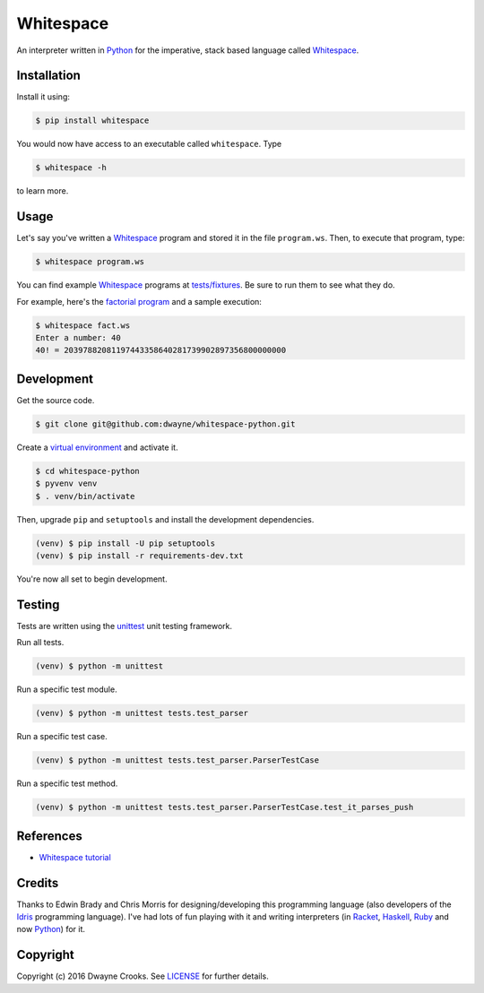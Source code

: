 Whitespace
==========

.. image:: https://img.shields.io/pypi/v/whitespace.svg
    :target: https://pypi.python.org/pypi/whitespace

An interpreter written in `Python <https://www.python.org/>`_ for the imperative, stack based language called `Whitespace <https://en.wikipedia.org/wiki/Whitespace_(programming_language)>`_.

Installation
------------

Install it using:

.. code-block:: bash

    $ pip install whitespace

You would now have access to an executable called ``whitespace``. Type

.. code-block:: bash

    $ whitespace -h

to learn more.

Usage
-----

Let's say you've written a `Whitespace`_ program and stored it in the file ``program.ws``. Then, to execute that program, type:

.. code-block:: bash

    $ whitespace program.ws

You can find example `Whitespace`_ programs at `tests/fixtures <https://github.com/dwayne/whitespace-python/tree/master/tests/fixtures>`_. Be sure to run them to see what they do.

For example, here's the `factorial program <https://github.com/dwayne/whitespace-python/blob/master/tests/fixtures/fact.ws>`_ and a sample execution:

.. code-block:: bash

    $ whitespace fact.ws
    Enter a number: 40
    40! = 20397882081197443358640281739902897356800000000

Development
-----------

Get the source code.

.. code-block:: bash

    $ git clone git@github.com:dwayne/whitespace-python.git

Create a `virtual environment <https://docs.python.org/3/library/venv.html>`_ and activate it.

.. code-block:: bash

    $ cd whitespace-python
    $ pyvenv venv
    $ . venv/bin/activate

Then, upgrade ``pip`` and ``setuptools`` and install the development dependencies.

.. code-block:: bash

    (venv) $ pip install -U pip setuptools
    (venv) $ pip install -r requirements-dev.txt

You're now all set to begin development.

Testing
-------

Tests are written using the `unittest <https://docs.python.org/3/library/unittest.html>`_ unit testing framework.

Run all tests.

.. code-block:: bash

    (venv) $ python -m unittest

Run a specific test module.

.. code-block:: bash

    (venv) $ python -m unittest tests.test_parser

Run a specific test case.

.. code-block:: bash

    (venv) $ python -m unittest tests.test_parser.ParserTestCase

Run a specific test method.

.. code-block:: bash

    (venv) $ python -m unittest tests.test_parser.ParserTestCase.test_it_parses_push

References
----------

- `Whitespace tutorial <http://compsoc.dur.ac.uk/whitespace/tutorial.html>`_

Credits
-------

Thanks to Edwin Brady and Chris Morris for designing/developing this programming language (also developers of the `Idris <https://en.wikipedia.org/wiki/Idris_(programming_language)>`_ programming language). I've had lots of fun playing with it and writing interpreters (in `Racket <https://github.com/dwayne/whitespace-racket>`_, `Haskell <https://github.com/dwayne/whitespace-haskell>`_, `Ruby <https://github.com/dwayne/whitespace-ruby>`_ and now `Python <https://www.python.org/>`_) for it.

Copyright
---------

Copyright (c) 2016 Dwayne Crooks. See `LICENSE </LICENSE.txt>`_ for further details.

.. _Whitespace: https://en.wikipedia.org/wiki/Whitespace_(programming_language)
